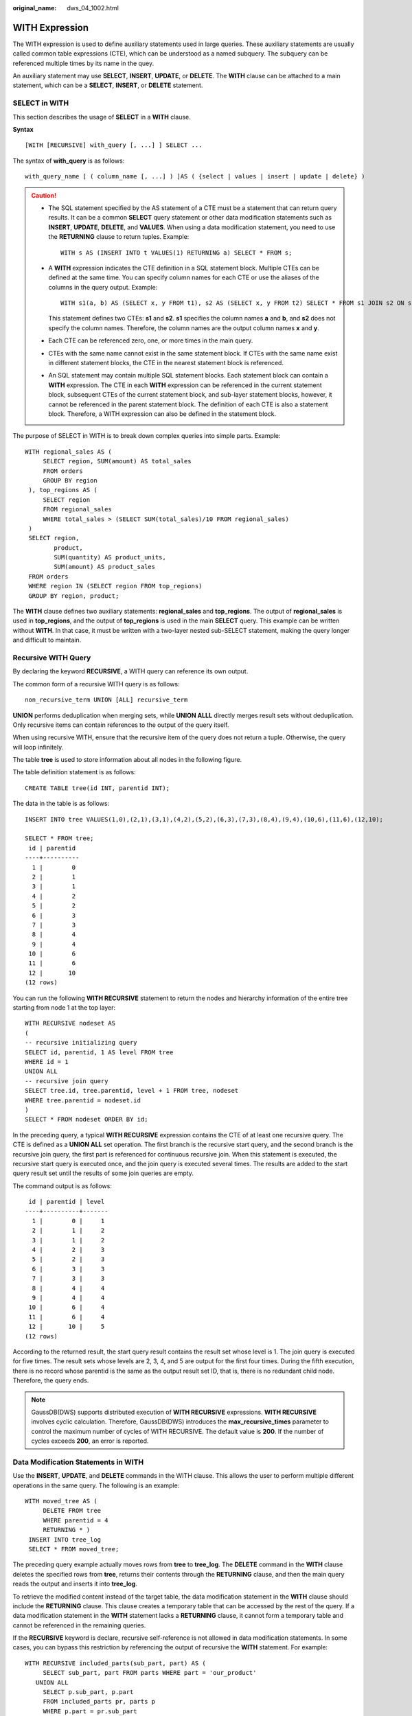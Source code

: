 :original_name: dws_04_1002.html

.. _dws_04_1002:

WITH Expression
===============

The WITH expression is used to define auxiliary statements used in large queries. These auxiliary statements are usually called common table expressions (CTE), which can be understood as a named subquery. The subquery can be referenced multiple times by its name in the quey.

An auxiliary statement may use **SELECT**, **INSERT**, **UPDATE**, or **DELETE**. The **WITH** clause can be attached to a main statement, which can be a **SELECT**, **INSERT**, or **DELETE** statement.

SELECT in WITH
--------------

This section describes the usage of **SELECT** in a **WITH** clause.

**Syntax**

::

   [WITH [RECURSIVE] with_query [, ...] ] SELECT ...

The syntax of **with_query** is as follows:

::

   with_query_name [ ( column_name [, ...] ) ]AS ( {select | values | insert | update | delete} )

.. caution::

   -  The SQL statement specified by the AS statement of a CTE must be a statement that can return query results. It can be a common **SELECT** query statement or other data modification statements such as **INSERT**, **UPDATE**, **DELETE**, and **VALUES**. When using a data modification statement, you need to use the **RETURNING** clause to return tuples. Example:

      ::

         WITH s AS (INSERT INTO t VALUES(1) RETURNING a) SELECT * FROM s;

   -  A **WITH** expression indicates the CTE definition in a SQL statement block. Multiple CTEs can be defined at the same time. You can specify column names for each CTE or use the aliases of the columns in the query output. Example:

      ::

         WITH s1(a, b) AS (SELECT x, y FROM t1), s2 AS (SELECT x, y FROM t2) SELECT * FROM s1 JOIN s2 ON s1.a=s2.x;

      This statement defines two CTEs: **s1** and **s2**. **s1** specifies the column names **a** and **b**, and **s2** does not specify the column names. Therefore, the column names are the output column names **x** and **y**.

   -  Each CTE can be referenced zero, one, or more times in the main query.

   -  CTEs with the same name cannot exist in the same statement block. If CTEs with the same name exist in different statement blocks, the CTE in the nearest statement block is referenced.

   -  An SQL statement may contain multiple SQL statement blocks. Each statement block can contain a **WITH** expression. The CTE in each **WITH** expression can be referenced in the current statement block, subsequent CTEs of the current statement block, and sub-layer statement blocks, however, it cannot be referenced in the parent statement block. The definition of each CTE is also a statement block. Therefore, a WITH expression can also be defined in the statement block.

The purpose of SELECT in WITH is to break down complex queries into simple parts. Example:

::

       WITH regional_sales AS (
            SELECT region, SUM(amount) AS total_sales
            FROM orders
            GROUP BY region
        ), top_regions AS (
            SELECT region
            FROM regional_sales
            WHERE total_sales > (SELECT SUM(total_sales)/10 FROM regional_sales)
        )
        SELECT region,
               product,
               SUM(quantity) AS product_units,
               SUM(amount) AS product_sales
        FROM orders
        WHERE region IN (SELECT region FROM top_regions)
        GROUP BY region, product;

The **WITH** clause defines two auxiliary statements: **regional_sales** and **top_regions**. The output of **regional_sales** is used in **top_regions**, and the output of **top_regions** is used in the main **SELECT** query. This example can be written without **WITH**. In that case, it must be written with a two-layer nested sub-SELECT statement, making the query longer and difficult to maintain.

Recursive WITH Query
--------------------

By declaring the keyword **RECURSIVE**, a WITH query can reference its own output.

The common form of a recursive WITH query is as follows:

::

   non_recursive_term UNION [ALL] recursive_term

**UNION** performs deduplication when merging sets, while **UNION ALLL** directly merges result sets without deduplication. Only recursive items can contain references to the output of the query itself.

When using recursive WITH, ensure that the recursive item of the query does not return a tuple. Otherwise, the query will loop infinitely.

The table **tree** is used to store information about all nodes in the following figure.

|image1|

The table definition statement is as follows:

::

   CREATE TABLE tree(id INT, parentid INT);

The data in the table is as follows:

::

   INSERT INTO tree VALUES(1,0),(2,1),(3,1),(4,2),(5,2),(6,3),(7,3),(8,4),(9,4),(10,6),(11,6),(12,10);

   SELECT * FROM tree;
    id | parentid
   ----+----------
     1 |        0
     2 |        1
     3 |        1
     4 |        2
     5 |        2
     6 |        3
     7 |        3
     8 |        4
     9 |        4
    10 |        6
    11 |        6
    12 |       10
   (12 rows)

You can run the following **WITH RECURSIVE** statement to return the nodes and hierarchy information of the entire tree starting from node 1 at the top layer:

::

   WITH RECURSIVE nodeset AS
   (
   -- recursive initializing query
   SELECT id, parentid, 1 AS level FROM tree
   WHERE id = 1
   UNION ALL
   -- recursive join query
   SELECT tree.id, tree.parentid, level + 1 FROM tree, nodeset
   WHERE tree.parentid = nodeset.id
   )
   SELECT * FROM nodeset ORDER BY id;

In the preceding query, a typical **WITH RECURSIVE** expression contains the CTE of at least one recursive query. The CTE is defined as a **UNION ALL** set operation. The first branch is the recursive start query, and the second branch is the recursive join query, the first part is referenced for continuous recursive join. When this statement is executed, the recursive start query is executed once, and the join query is executed several times. The results are added to the start query result set until the results of some join queries are empty.

The command output is as follows:

::

    id | parentid | level
   ----+----------+-------
     1 |        0 |     1
     2 |        1 |     2
     3 |        1 |     2
     4 |        2 |     3
     5 |        2 |     3
     6 |        3 |     3
     7 |        3 |     3
     8 |        4 |     4
     9 |        4 |     4
    10 |        6 |     4
    11 |        6 |     4
    12 |       10 |     5
   (12 rows)

According to the returned result, the start query result contains the result set whose level is 1. The join query is executed for five times. The result sets whose levels are 2, 3, 4, and 5 are output for the first four times. During the fifth execution, there is no record whose parentid is the same as the output result set ID, that is, there is no redundant child node. Therefore, the query ends.

.. note::

   GaussDB(DWS) supports distributed execution of **WITH RECURSIVE** expressions. **WITH RECURSIVE** involves cyclic calculation. Therefore, GaussDB(DWS) introduces the **max_recursive_times** parameter to control the maximum number of cycles of WITH RECURSIVE. The default value is **200**. If the number of cycles exceeds **200**, an error is reported.

Data Modification Statements in WITH
------------------------------------

Use the **INSERT**, **UPDATE**, and **DELETE** commands in the WITH clause. This allows the user to perform multiple different operations in the same query. The following is an example:

::

   WITH moved_tree AS (
        DELETE FROM tree
        WHERE parentid = 4
        RETURNING * )
    INSERT INTO tree_log
    SELECT * FROM moved_tree;

The preceding query example actually moves rows from **tree** to **tree_log**. The **DELETE** command in the **WITH** clause deletes the specified rows from **tree**, returns their contents through the **RETURNING** clause, and then the main query reads the output and inserts it into **tree_log**.

To retrieve the modified content instead of the target table, the data modification statement in the **WITH** clause should include the **RETURNING** clause. This clause creates a temporary table that can be accessed by the rest of the query. If a data modification statement in the **WITH** statement lacks a **RETURNING** clause, it cannot form a temporary table and cannot be referenced in the remaining queries.

If the **RECURSIVE** keyword is declare, recursive self-reference is not allowed in data modification statements. In some cases, you can bypass this restriction by referencing the output of recursive the **WITH** statement. For example:

::

   WITH RECURSIVE included_parts(sub_part, part) AS (
        SELECT sub_part, part FROM parts WHERE part = 'our_product'
      UNION ALL
        SELECT p.sub_part, p.part
        FROM included_parts pr, parts p
        WHERE p.part = pr.sub_part
      )
   DELETE FROM parts
      WHERE part IN (SELECT part FROM included_parts);

This query will remove all direct or indirect subparts of a product.

The substatements in the **WITH** clause are executed at the same time as the main query. Therefore, when using the data modification statement in a WITH statement, the actual update order is in an unpredictable manner. All statements are executed in the same snapshot, and the effect of the statements is invisible on the target table. This mitigates the unpredictability of the actual order of row updates and means that **RETURNING** data is the only way to convey changes between different **WITH** substatements and the main query.

In this example, the outer layer **SELECT** can return the data before the update.

::

   WITH t AS (
        UPDATE tree SET id = id + 1
        RETURNING * )
   SELECT * FROM tree;

In this example, the external SELECT returns the updated data.

::

   WITH t AS (
   UPDATE tree SET id = id + 1
        RETURNING * )
   SELECT * FROM t;

The same row cannot be updated twice in a single statement. Otherwise, the update effect will be unpredictable. If only one update takes effect, it is difficult (and sometimes impossible) to predict which one takes effect.

.. |image1| image:: /_static/images/en-us_image_0000001587804470.png
